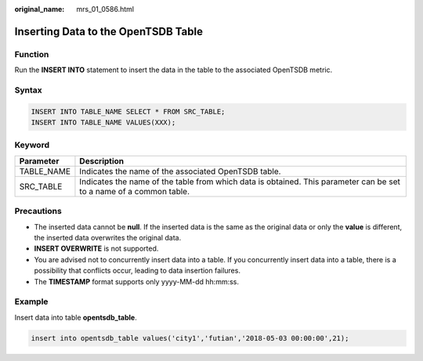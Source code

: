 :original_name: mrs_01_0586.html

.. _mrs_01_0586:

Inserting Data to the OpenTSDB Table
====================================

Function
--------

Run the **INSERT INTO** statement to insert the data in the table to the associated OpenTSDB metric.

Syntax
------

.. code-block::

   INSERT INTO TABLE_NAME SELECT * FROM SRC_TABLE;
   INSERT INTO TABLE_NAME VALUES(XXX);

Keyword
-------

+------------+---------------------------------------------------------------------------------------------------------------------+
| Parameter  | Description                                                                                                         |
+============+=====================================================================================================================+
| TABLE_NAME | Indicates the name of the associated OpenTSDB table.                                                                |
+------------+---------------------------------------------------------------------------------------------------------------------+
| SRC_TABLE  | Indicates the name of the table from which data is obtained. This parameter can be set to a name of a common table. |
+------------+---------------------------------------------------------------------------------------------------------------------+

Precautions
-----------

-  The inserted data cannot be **null**. If the inserted data is the same as the original data or only the **value** is different, the inserted data overwrites the original data.
-  **INSERT OVERWRITE** is not supported.
-  You are advised not to concurrently insert data into a table. If you concurrently insert data into a table, there is a possibility that conflicts occur, leading to data insertion failures.
-  The **TIMESTAMP** format supports only yyyy-MM-dd hh:mm:ss.

Example
-------

Insert data into table **opentsdb_table**.

.. code-block::

   insert into opentsdb_table values('city1','futian','2018-05-03 00:00:00',21);
